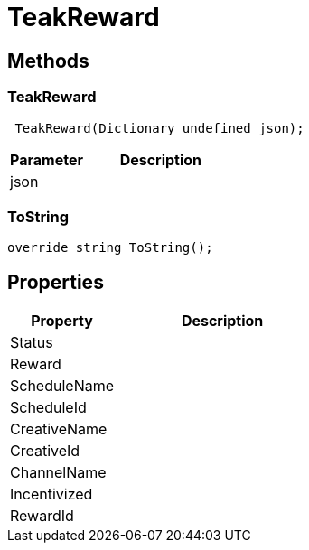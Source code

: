 = TeakReward
:caution-caption: Deprecated




== Methods

=== TeakReward



[source,csharp]
----
 TeakReward(Dictionary undefined json);
----
// TODO: collapseable here?

[cols="1,2a"]
|===
|Parameter |Description

|json |
|===

=== ToString



[source,csharp]
----
override string ToString();
----
// TODO: collapseable here?



== Properties
[cols="1,2a"]
|===
|Property |Description

|Status |
|Reward |
|ScheduleName |
|ScheduleId |
|CreativeName |
|CreativeId |
|ChannelName |
|Incentivized |
|RewardId |
|===
